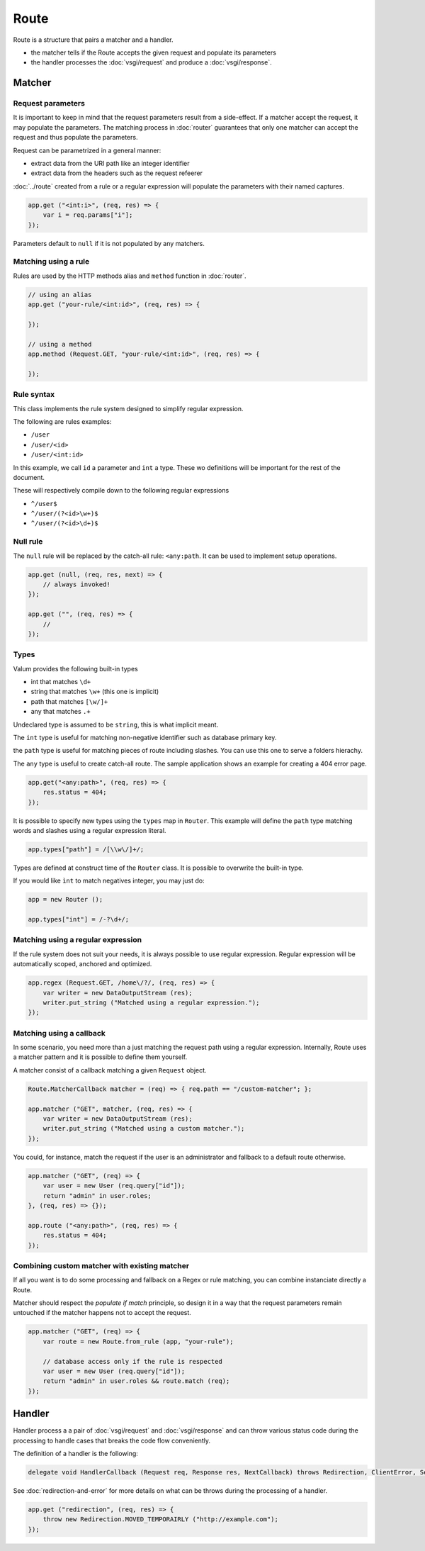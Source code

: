 Route
=====

Route is a structure that pairs a matcher and a handler.

-  the matcher tells if the Route accepts the given request and populate
   its parameters
-  the handler processes the :doc:`vsgi/request` and produce a :doc:`vsgi/response`.

Matcher
-------

Request parameters
~~~~~~~~~~~~~~~~~~

It is important to keep in mind that the request parameters result from
a side-effect. If a matcher accept the request, it may populate the parameters.
The matching process in :doc:`router` guarantees that only one matcher can
accept the request and thus populate the parameters.

Request can be parametrized in a general manner:

-  extract data from the URI path like an integer identifier
-  extract data from the headers such as the request refeerer

:doc:`../route` created from a rule or a regular expression will populate the
parameters with their named captures.

.. code:: vala

    app.get ("<int:i>", (req, res) => {
        var i = req.params["i"];
    });

Parameters default to ``null`` if it is not populated by any matchers.

Matching using a rule
~~~~~~~~~~~~~~~~~~~~~

Rules are used by the HTTP methods alias and ``method`` function in
:doc:`router`.

.. code:: vala

    // using an alias
    app.get ("your-rule/<int:id>", (req, res) => {

    });

    // using a method
    app.method (Request.GET, "your-rule/<int:id>", (req, res) => {

    });

Rule syntax
~~~~~~~~~~~

This class implements the rule system designed to simplify regular expression.

The following are rules examples:

-  ``/user``
-  ``/user/<id>``
-  ``/user/<int:id>``

In this example, we call ``id`` a parameter and ``int`` a type. These wo
definitions will be important for the rest of the document.

These will respectively compile down to the following regular expressions

-  ``^/user$``
-  ``^/user/(?<id>\w+)$``
-  ``^/user/(?<id>\d+)$``

Null rule
~~~~~~~~~

The ``null`` rule will be replaced by the catch-all rule: ``<any:path``. It can
be used to implement setup operations.

.. code:: vala

    app.get (null, (req, res, next) => {
        // always invoked!
    });

    app.get ("", (req, res) => {
        //
    });

Types
~~~~~

Valum provides the following built-in types

-  int that matches ``\d+``
-  string that matches ``\w+`` (this one is implicit)
-  path that matches ``[\w/]+``
-  any that matches ``.+``

Undeclared type is assumed to be ``string``, this is what implicit
meant.

The ``int`` type is useful for matching non-negative identifier such as
database primary key.

the ``path`` type is useful for matching pieces of route including slashes. You
can use this one to serve a folders hierachy.

The ``any`` type is useful to create catch-all route. The sample application
shows an example for creating a 404 error page.

.. code:: vala

    app.get("<any:path>", (req, res) => {
        res.status = 404;
    });

It is possible to specify new types using the ``types`` map in ``Router``. This
example will define the ``path`` type matching words and slashes using
a regular expression literal.

.. code:: vala

    app.types["path"] = /[\\w\/]+/;

Types are defined at construct time of the ``Router`` class. It is possible to
overwrite the built-in type.

If you would like ``ìnt`` to match negatives integer, you may just do:

.. code:: vala

    app = new Router ();

    app.types["int"] = /-?\d+/;

Matching using a regular expression
~~~~~~~~~~~~~~~~~~~~~~~~~~~~~~~~~~~

If the rule system does not suit your needs, it is always possible to use
regular expression. Regular expression will be automatically scoped, anchored
and optimized.

.. code:: vala

    app.regex (Request.GET, /home\/?/, (req, res) => {
        var writer = new DataOutputStream (res);
        writer.put_string ("Matched using a regular expression.");
    });

Matching using a callback
~~~~~~~~~~~~~~~~~~~~~~~~~

In some scenario, you need more than a just matching the request path using
a regular expression. Internally, Route uses a matcher pattern and it is
possible to define them yourself.

A matcher consist of a callback matching a given ``Request`` object.

.. code:: vala

    Route.MatcherCallback matcher = (req) => { req.path == "/custom-matcher"; };

    app.matcher ("GET", matcher, (req, res) => {
        var writer = new DataOutputStream (res);
        writer.put_string ("Matched using a custom matcher.");
    });

You could, for instance, match the request if the user is an administrator and
fallback to a default route otherwise.

.. code:: vala

    app.matcher ("GET", (req) => {
        var user = new User (req.query["id"]);
        return "admin" in user.roles;
    }, (req, res) => {});

    app.route ("<any:path>", (req, res) => {
        res.status = 404;
    });

Combining custom matcher with existing matcher
~~~~~~~~~~~~~~~~~~~~~~~~~~~~~~~~~~~~~~~~~~~~~~

If all you want is to do some processing and fallback on a Regex or rule
matching, you can combine instanciate directly a Route.

Matcher should respect the *populate if match* principle, so design it in a way
that the request parameters remain untouched if the matcher happens not to
accept the request.

.. code:: vala

    app.matcher ("GET", (req) => {
        var route = new Route.from_rule (app, "your-rule");

        // database access only if the rule is respected
        var user = new User (req.query["id"]);
        return "admin" in user.roles && route.match (req);
    });

Handler
-------

Handler process a a pair of :doc:`vsgi/request` and :doc:`vsgi/response` and
can throw various status code during the processing to handle cases that breaks
the code flow conveniently.

The definition of a handler is the following:

.. code:: vala

    delegate void HandlerCallback (Request req, Response res, NextCallback) throws Redirection, ClientError, ServerError;

See :doc:`redirection-and-error` for more details on what can be throws during
the processing of a handler.

.. code:: vala

    app.get ("redirection", (req, res) => {
        throw new Redirection.MOVED_TEMPORAIRLY ("http://example.com");
    });
